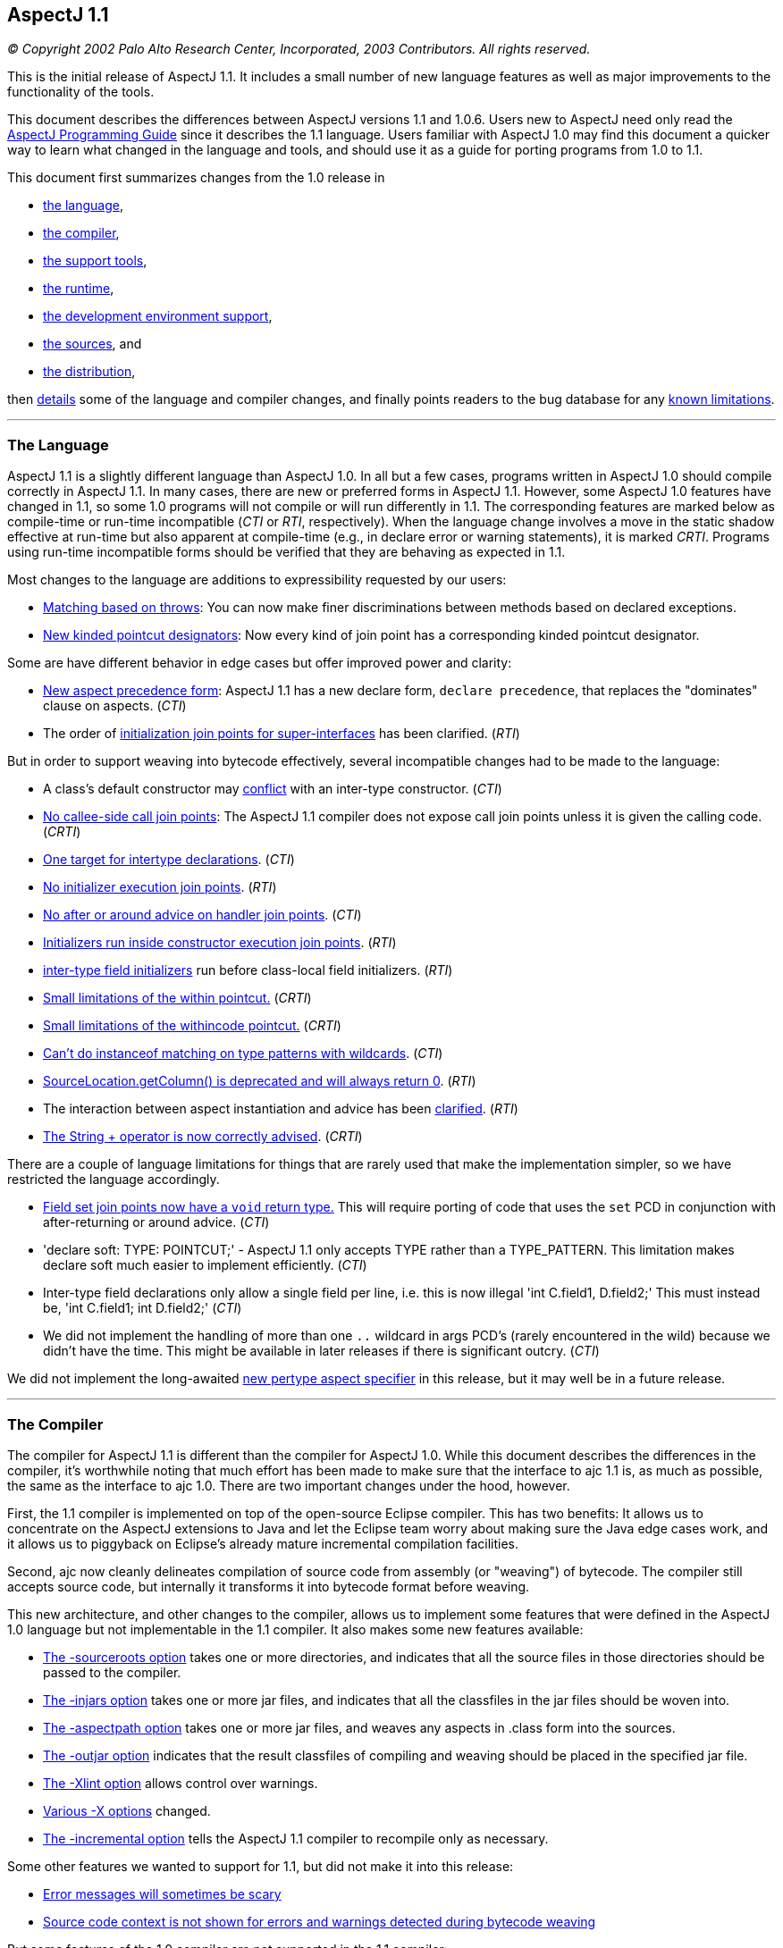 [[readme-1_1]]
== AspectJ 1.1

_© Copyright 2002 Palo Alto Research Center, Incorporated, 2003
Contributors. All rights reserved._

This is the initial release of AspectJ 1.1. It includes a small number
of new language features as well as major improvements to the
functionality of the tools.

This document describes the differences between AspectJ versions 1.1 and
1.0.6. Users new to AspectJ need only read the
link:progguide/index.html[AspectJ Programming Guide] since it describes
the 1.1 language. Users familiar with AspectJ 1.0 may find this document
a quicker way to learn what changed in the language and tools, and
should use it as a guide for porting programs from 1.0 to 1.1.

This document first summarizes changes from the 1.0 release in

* xref:#language[the language],
* xref:#compiler[the compiler],
* xref:#tools[the support tools],
* xref:#runtime[the runtime],
* xref:#devenv[the development environment support],
* xref:#sources[the sources], and
* xref:#distribution[the distribution],

then xref:#details[details] some of the language and compiler changes,
and finally points readers to the bug database for any
xref:#knownLimitations[known limitations].

'''''

[[language]]
=== The Language

AspectJ 1.1 is a slightly different language than AspectJ 1.0. In all
but a few cases, programs written in AspectJ 1.0 should compile
correctly in AspectJ 1.1. In many cases, there are new or preferred
forms in AspectJ 1.1. However, some AspectJ 1.0 features have changed in
1.1, so some 1.0 programs will not compile or will run differently in
1.1. The corresponding features are marked below as compile-time or
run-time incompatible (_CTI_ or _RTI_, respectively). When the language
change involves a move in the static shadow effective at run-time but
also apparent at compile-time (e.g., in declare error or warning
statements), it is marked _CRTI_. Programs using run-time incompatible
forms should be verified that they are behaving as expected in 1.1.

Most changes to the language are additions to expressibility requested
by our users:

* xref:#THROWS_PATTERN[Matching based on throws]: You can now make finer
discriminations between methods based on declared exceptions.
* xref:#NEW_PCDS[New kinded pointcut designators]: Now every kind of
join point has a corresponding kinded pointcut designator.

Some are have different behavior in edge cases but offer improved power
and clarity:

* xref:#ASPECT_PRECEDENCE[New aspect precedence form]: AspectJ 1.1 has a
new declare form, `declare     precedence`, that replaces the
"dominates" clause on aspects. (_CTI_)
* The order of xref:#SUPER_IFACE_INITS[initialization join points for
super-interfaces] has been clarified. (_RTI_)

But in order to support weaving into bytecode effectively, several
incompatible changes had to be made to the language:

* A class's default constructor may
xref:#DEFAULT_CONSTRUCTOR_CONFLICT[conflict] with an inter-type
constructor. (_CTI_)
* xref:#NO_CALLEE_SIDE_CALL[No callee-side call join points]: The
AspectJ 1.1 compiler does not expose call join points unless it is given
the calling code. (_CRTI_)
* xref:#SINGLE_INTERCLASS_TARGET[One target for intertype declarations].
(_CTI_)
* xref:#UNAVAILABLE_JOIN_POINTS[No initializer execution join points].
(_RTI_)
* xref:#AFTER_HANDLER[No after or around advice on handler join points].
(_CTI_)
* xref:#CONSTRUCTOR_EXECUTION_IS_BIGGER[Initializers run inside
constructor execution join points]. (_RTI_)
* xref:#INTER_TYPE_FIELD_INITIALIZERS[inter-type field initializers] run
before class-local field initializers. (_RTI_)
* xref:#WITHIN_MEMBER_TYPES[Small limitations of the within pointcut.]
(_CRTI_)
* xref:#WITHIN_CODE[Small limitations of the withincode pointcut.]
(_CRTI_)
* xref:#INSTANCEOF_ON_WILD[Can't do instanceof matching on type patterns
with wildcards]. (_CTI_)
* xref:#NO_SOURCE_COLUMN[SourceLocation.getColumn() is deprecated and
will always return 0]. (_RTI_)
* The interaction between aspect instantiation and advice has been
xref:#ASPECT_INSTANTIATION_AND_ADVICE[clarified]. (_RTI_)
* xref:#STRINGBUFFER[The String + operator is now correctly advised].
(_CRTI_)

[#NEW_LIMITATIONS]#There# are a couple of language limitations for
things that are rarely used that make the implementation simpler, so we
have restricted the language accordingly.

* xref:#VOID_FIELD_SET[Field set join points now have a `void` return
type.] This will require porting of code that uses the `set` PCD in
conjunction with after-returning or around advice. (_CTI_)
* 'declare soft: TYPE: POINTCUT;' - AspectJ 1.1 only accepts TYPE rather
than a TYPE_PATTERN. This limitation makes declare soft much easier to
implement efficiently. (_CTI_)
* Inter-type field declarations only allow a single field per line, i.e.
this is now illegal 'int C.field1, D.field2;' This must instead be, 'int
C.field1; int D.field2;' (_CTI_)
* We did not implement the handling of more than one `..` wildcard in
args PCD's (rarely encountered in the wild) because we didn't have the
time. This might be available in later releases if there is significant
outcry. (_CTI_)

We did not implement the long-awaited xref:#PER_TYPE[new pertype aspect
specifier] in this release, but it may well be in a future release.

'''''

[[compiler]]
=== The Compiler

The compiler for AspectJ 1.1 is different than the compiler for AspectJ
1.0. While this document describes the differences in the compiler, it's
worthwhile noting that much effort has been made to make sure that the
interface to ajc 1.1 is, as much as possible, the same as the interface
to ajc 1.0. There are two important changes under the hood, however.

First, the 1.1 compiler is implemented on top of the open-source Eclipse
compiler. This has two benefits: It allows us to concentrate on the
AspectJ extensions to Java and let the Eclipse team worry about making
sure the Java edge cases work, and it allows us to piggyback on
Eclipse's already mature incremental compilation facilities.

Second, ajc now cleanly delineates compilation of source code from
assembly (or "weaving") of bytecode. The compiler still accepts source
code, but internally it transforms it into bytecode format before
weaving.

This new architecture, and other changes to the compiler, allows us to
implement some features that were defined in the AspectJ 1.0 language
but not implementable in the 1.1 compiler. It also makes some new
features available:

* xref:#SOURCEROOT[The -sourceroots option] takes one or more
directories, and indicates that all the source files in those
directories should be passed to the compiler.
* xref:#BYTECODE_WEAVING[The -injars option] takes one or more jar
files, and indicates that all the classfiles in the jar files should be
woven into.
* xref:#BINARY_ASPECTS[The -aspectpath option] takes one or more jar
files, and weaves any aspects in .class form into the sources.
* xref:#OUTJAR[The -outjar option] indicates that the result classfiles
of compiling and weaving should be placed in the specified jar file.
* xref:#XLINT[The -Xlint option] allows control over warnings.
* xref:#OTHER_X_OPTIONS[Various -X options] changed.
* xref:#INCREMENTAL[The -incremental option] tells the AspectJ 1.1
compiler to recompile only as necessary.

Some other features we wanted to support for 1.1, but did not make it
into this release:

* xref:#ERROR_MESSAGES[Error messages will sometimes be scary]
* xref:#MESSAGE_CONTEXT[Source code context is not shown for errors and
warnings detected during bytecode weaving]

But some features of the 1.0 compiler are not supported in the 1.1
compiler:

* xref:#NO_SOURCE[The source-related options] -preprocess, -usejavac,
-nocomment and -workingdir
* xref:#NO_STRICT_LENIENT[The -strict and -lenient options]
* xref:#NO_PORTING[The -porting option]
* xref:#_13_REQUIRED[J2SE 1.2 is not supported; J2SE 1.3 or later is
required.]

A short description of the options ajc accepts is available with
"`ajc -help`". Longer descriptions are available in the
link:devguide/ajc-ref.html[Development Environment Guide section on
ajc].

Some changes to the implementation are almost entirely internal:

* The behavior of the compiler in xref:#TARGET_TYPES_MADE_PUBLIC[lifting
the visibility] of the target types of some declares and pointcuts to
public has been clarified.

Also, it is worth noting that because AspectJ now works on bytecode, it
is somewhat sensitive to how different compilers generate bytecode,
especially when compiling with and without
xref:#ONE_FOUR_METHOD_SIGNATURES[the -1.4 flag].

'''''

[[tools]]
=== Support Tools

This release includes an Ant task for old-style 1.0 build scripts, a new
task for all the new compiler options, and a CompilerAdapter to support
running `ajc` with the Javac task by setting the `build.compiler`
property. The new task can automatically copy input resources to output
and work in incremental mode using a "tag" file.

This release does not include `ajdoc`, the documentation tool for
AspectJ sources. Ajdoc is deeply dependent on the abstract syntax tree
classes from the old compiler, so it needs a bottom-up rewrite. We think
it best to use this opportunity to implement more general API's for
publishing and rendering static structure. Because those API's are last
to settle in the new architecture, and because the compiler itself is a
higher priority, we are delaying work on ajdoc until after the 1.1
release.

AspectJ 1.1 will not include ajdb, the AspectJ stand-alone debugger. It
is no longer necessary for two reasons. First, the -XnoInline flag will
tell the compiler to generate code without inlining that should work
correctly with any Java debugger. For code generated with inlining
enabled, more third-party debuggers are starting to work according to
JSR 45, "Debugging support for other languages," which is supported by
AspectJ 1.0. We aim to support JSR-45 in AspectJ 1.1, but support will
not be in the initial release. Consider using the -XnoInline flag until
support is available.

'''''

[[runtime]]
=== The Runtime Library

This release has minor additions to the runtime library classes. As with
any release, you should compile and run with the runtime library that
came with your compiler, and you may run with a later version of the
library without recompiling your code.

In one instance, however, runtime classes behave differently this
release. Because the AspectJ 1.1 compiler does its weaving through
bytecode, column numbers of source locations are not available.
Therefore, `thisJoinPoint.getSourceLocation().getColumn()` is deprecated
and will always return 0.

'''''

[[devenv]]
=== The AJDE Tools

The AspectJ Browser supports incremental compilation and running
programs. AJDE for JBuilder, AJDE for NetBeans, and AJDE for Emacs are
now independent SourceForge projects (to keep their licenses). They use
the batch-build mode of the new compiler.

'''''

[[sources]]
=== The Sources and the Licenses

The AspectJ tools sources are available under the
https://www.eclipse.org/org/documents/epl-2.0/EPL-2.0.txt[Eclipse Public
License v 2.0] in the Git repository at https://eclipse.org/aspectj. For
more information, see the FAQ entry on
faq.html#q:buildingsource[building sources].

'''''

[[distribution]]
=== The AspectJ distribution

AspectJ 1.0 had many distributions - for the tools, the documentation,
each IDE support package, their respective sources, and the Ant tasks -
because they came under different licenses. All of AspectJ 1.1 is
licensed under the CPL 1.0, so the tools, Ant tasks, and documentation
are all in one distribution available from https://eclipse.org/aspectj.
To retain their MPL 1.1 license, Ajde for
http://aspectj4emacs.sourceforge.net/[Emacs],
http://aspectj4netbean.sourceforge.net/[NetBeans] and
http://aspectj4jbuildr.sourceforge.net/[JBuilder] are now independent
SourceForge projects.

'''''

'''''

[[details]]
=== Details of some language and compiler changes

[[ASPECT_INSTANTIATION_AND_ADVICE]]
==== Aspect Instantiation and Advice

In AspectJ 1.0.6, we made an effort to hide some complications with
Aspect instantiation from the user. In particular, the following code
compiled and ran:

[source, java]
....
public class Client {
    public static void main(String[] args) {
        Client c = new Client();
    }
}

aspect Watchcall {
    pointcut myConstructor(): execution(new(..));

    before(): myConstructor() {
        System.err.println("Entering Constructor");
    }
}
....

But there's a conceptual problem with this code: The before advice
should run before the execution of all constructors in the system. It
must run in the context of an instance of the Watchcall aspect. The only
way to get such an instance is to have Watchcall's default constructor
execute. But before that executes, we need to run the before advice...

AspectJ 1.0.6 hid this circularity through the ad-hoc mechanism of
preventing an aspect's advice from matching join points that were within
the aspect's definition, and occurred before the aspect was initialized.
But even in AspectJ 1.0.6, this circularity could be exposed:

[source, java]
....
public class Client {
    public static int foo() { return 3; }
    public static void main(String[] args) {
        Client c = new Client();
    }
}

aspect Watchcall {
    int i = Client.foo();
    pointcut myConstructor():
        execution(new(..)) || execution(int foo());

    before(): myConstructor() {
        System.err.println("Entering Constructor");
    }
}
....

This program would throw a NullPointerException when run, since
Client.foo() was called before the Watchcall instance could be
instantiated.

In AspectJ 1.1, we have decided that half-hiding the problem just leads
to trouble, and so we are no longer silently hiding some join points
before aspect initialization. However, we have provided a better
exception than a NullPointerException for this case. In AspectJ 1.1,
both of the above programs will throw
org.aspectj.lang.NoAspectBoundException.

[[THROWS_PATTERN]]
==== Matching based on throws

Type patterns may now be used to pick out methods and constructors based
on their throws clauses. This allows the following two kinds of
extremely wildcarded pointcuts:

[source, java]
....
pointcut throwsMathlike():
  // each call to a method with a throws clause containing at least
  // one exception with "Math" in its name.
  call(* *(..) throws *..*Math*);

pointcut doesNotThrowMathlike():
  // each call to a method with a throws clause containing no
  // exceptions with "Math" in its name.
  call(* *(..) throws !*..*Math*);
....

The longwinded rules are that a method or constructor pattern can have a
"throws clause pattern". Throws clause patterns look like:

[source, text]
....
ThrowsClausePattern:
    ThrowsClausePatternItem ("," ThrowsClausePatternItem)*

ThrowsClausePatternItem:
    ["!"] TypeNamePattern
....

A ThrowsClausePattern matches the ThrowsClause of any code member
signature. To match, each ThrowsClausePatternItem must match the throws
clause of the member in question. If any item doesn't match, then the
whole pattern doesn't match. This rule is unchanged from AspectJ 1.0.

If a ThrowsClausePatternItem begins with "!", then it matches a
particular throws clause if and only if _none_ of the types named in the
throws clause is matched by the TypeNamePattern.

If a ThrowsClausePatternItem does not begin with "!", then it matches a
throws clause if and only if _any_ of the types named in the throws
clause is matched by the TypeNamePattern.

These rules are completely backwards compatible with AspectJ 1.0. The
rule for "!" matching has one potentially surprising property, in that
the two PCD's shown below will have different matching rules.

[source, java]
....
/*[1]*/ call(* *(..) throws !IOException)
/*[2]*/ call(* *(..) throws (!IOException))

void m() throws RuntimeException, IOException {}
....

[1] will NOT match the method m(), because method m's throws clause
declares that it throws IOException. [2] WILL match the method m(),
because method m's throws clause declares the it throws some exception
which does not match IOException, i.e. RuntimeException.

[[NEW_PCDS]]
==== New kinded pointcut designators

AspectJ 1.0 does not provide kinded pointcut designators for two (rarely
used) join points: preinitialization (the code that runs before a super
constructor call is made) and advice execution. AspectJ 1.1 does not
change the meaning of the join points, but provides two new pointcut
designators to pick out these join points, thus making join points and
pointcut designators more parallel.

`adviceexectuion()` will pick out advice execution join points. You will
usually want to use `adviceexecution()     && within(Aspect)` to
restrict it to only those pieces of advice defined in a particular
aspect. +
`preinitialization(ConstructorPattern)` will pick out pre-initialization
join points where the initialization process is entered through
`ConstructorPattern`.

[[PER_TYPE]]
==== New pertype aspect specifier (not in 1.1)

We strongly considered adding a pertype aspect kind to 1.1. This is
somewhat motivated by the new
xref:#SINGLE_INTERCLASS_TARGET[restrictions on inter-type declarations]

. This is also motivated by many previous request to support a common
logging idiom. Here's what pertype would look like:

[source, java]
....
/** One instance of this aspect will be created for each class,
 * interface or aspect in the com.bigboxco packages.
 */
aspect Logger pertype(com.bigboxco..*) {
    /* This field holds a logger for the class. */
    Log log;

    /* This advice will run for every public execution defined by
     * a type for which a Logger aspect has been created, i.e.
     * any type in com.bigboxco..*
     */
    before(): execution(public * *(..)) {
        log.enterMethod(thisJoinPoint.getSignature().getName());
    }

    /* We can use a special constructor to initialize the log field */
    public Logger(Class myType) {
        this.log = new Log(myType);
    }
}

/** External code could use aspectOf to get at the log, i.e. */
Log l = Logger.aspectOf(com.bigboxco.Foo.class).log;
....

The one open question that we see is how this should interact with inner
types. If a pertype aspect is created for an outer type should advice in
that aspect run for join points in inner types? That is the behavior of
the most common uses of this idiom.

In any case, this feature will not be in AspectJ 1.1.

[[SINGLE_INTERCLASS_TARGET]]
==== One target for intertype declarations

Intertype declarations (once called "introductions") in AspectJ 1.1 can
only have one target type. So the following code intended to declare
that there is a void doStuff() method on all subtypes of Target is not
legal AspectJ 1.1 code.

[source, java]
....
aspect A {
    public void Target+.doStuff() { ... }
}
....

The functionality of "multi-intertype declarations" can be recovered by
using a helper interface.

[source, java]
....
aspect A {
    private interface MyTarget {}
    declare parents:  Target+ implements MyTarget;
    public void MyTarget.doStuff() { ... }
}
....

We believe this is better style in AspectJ 1.0 as well, as it makes
clear the static type of "this" inside the method body.

The one piece of functionality that can not be easily recovered is the
ability to add static fields to many classes. We believe that the
xref:#PER_TYPE[pertype proposal] provides this functionality in a much
more usable form.

[[UNAVAILABLE_JOIN_POINTS]]
==== No initializer execution join points

AspectJ 1.1 does not consider initializer execution a principled join
point. The collection of initializer code (the code that sets fields
with initializers and the code in non-static initializer blocks) is
something that makes sense only in Java source code, not in Java
bytecode.

[[AFTER_HANDLER]]
==== No after or around advice on handler join points

The end of an exception handler is underdetermined in bytecode, so ajc
will not implement after or around advice on handler join points,
instead signaling a compile-time error.

[[CONSTRUCTOR_EXECUTION_IS_BIGGER]]
==== Initializers run inside constructor execution join points

The code generated by the initializers in Java source code now runs
inside of constructor execution join points. This changes how before
advice runs on constructor execution join points. Consider:

[source, java]
....
class C {
    C() { }
    String id = "identifier"; // this assignment
                              // has to happen sometime
}

aspect A {
    before(C c) this(c) && execution(C.new()) {
        System.out.println(c.id.length());
    }
}
....

In AspectJ 1.0, this will print "10", since id is assigned its initial
value prior to the before advice's execution. However, in AspectJ 1.1,
this will throw a NullPointerExcception, since "id" does not have a
value prior to the before advice's execution.

Note that the various flavors of after returning advice are unchanged in
this respect in AspectJ 1.1. Also note that this only matters for the
execution of constructors that call a super-constructor. Execution of
constructors that call a this-constructor are the same in AspectJ 1.1 as
in AspectJ 1.0.

We believe this difference should be minimal to real programs, since
programmers using before advice on constructor execution must always
assume incomplete object initialization, since the constructor has not
yet run.

[[INTER_TYPE_FIELD_INITIALIZERS]]
==== Inter-type field initializers

The initializer, if any, of an inter-type field definition runs before
the class-local initializers of its target class.

In AspectJ 1.0.6, such an initializer would run after the initializers
of a class but before the execution of any of its constructor bodies. As
already discussed in the sections about
xref:#UNAVAILABLE_JOIN_POINTS[initializer execution join points] and
xref:#CONSTRUCTOR_EXECUTION_IS_BIGGER[constructor execution], the point
in code between the initializers of a class and its constructor body is
not principled in bytecode. So we had a choice of running the
initializer of an inter-type field definition at the beginning of
initialization (i.e., before initializers from the target class) or at
the end (i.e., just before its called constructor exits). We chose the
former, having this pattern in mind:

[source, java]
....
int C.methodCount = 0;
before(C c): this(c) && execution(* *(..)) { c.methodCount++; }
....

We felt there would be too much surprise if a constructor called a
method (thus incrementing the method count) and then the field was reset
to zero after the constructor was done.

[[WITHIN_MEMBER_TYPES]]
==== Small limitations of the within pointcut

Because of the guarantees made (and not made) by the Java classfile
format, there are cases where AspectJ 1.1 cannot guarantee that the
within pointcut designator will pick out all code that was originally
within the source code of a certain type.

The non-guarantee applies to code inside of anonymous and local types
inside member types. While the within pointcut designator behaves
exactly as it did in AspectJ 1.0 when given a package-level type (like
C, below), if given a member-type (like C.InsideC, below), it is not
guaranteed to capture code in contained local and anonymous types. For
example:

[source, java]
....
class C {
    Thread t;
    class InsideC {
        void setupOuterThread() {
            t = new Thread(
                    new Runnable() {
                        public void run() {
                            // join points with code here
                            // might not be captured by
                            // within(C.InsideC), but are
                            // captured by within(C)
                            System.out.println("hi");
                        }
                    });
        }
    }
}
....

We believe the non-guarantee is small, and we haven't verified that it
is a problem in practice.

[[WITHIN_CODE]]
==== Small limitations of the withincode pointcut

The withincode pointcut has similar issues to those described above for
within.

[[INSTANCEOF_ON_WILD]]
==== Can't do instanceof matching on type patterns with wildcard

The pointcut designators this, target and args specify a dynamic test on
their argument. These tests can not be performed on type patterns with
wildcards in them. The following code that compiled under 1.0 will be an
error in AspectJ-1.1:

[source, java]
....
pointcut oneOfMine(): this(com.bigboxco..*);
....

The only way to implement this kind of matching in a modular way would
be to use the reflection API at runtime on the Class of the object. This
would have a very high performance cost and possible security issues.
There are two good work-arounds. If you control the source or bytecode
to the type you want to match then you can use declare parents, i.e.:

[source, java]
....
private interface OneOfMine {}
declare parents: com.bigboxco..* implements OneOfMine;
pointcut oneOfMine(): this(OneOfMine);
....

If you want the more dynamic matching and are willing to pay for the
performance, then you should use the Java reflection API combined with
if. That would look something like:

[source, java]
....
pointcut oneOfMine(): this(Object) &&
    if(classMatches("com.bigboxco..*",
                    thisJoinPoint.getTarget().getClass()));

static boolean classMatches(String pattern, Class _class) {
    if (patternMatches(pattern, _class.getName())) return true;
    ...
}
....

Note: wildcard type matching still works in all other PCD's that match
based on static types. So, you can use 'within(com.bigboxco..*+)' to
match any code lexically within one of your classes or a subtype
thereof. This is often a good choice.

[[NO_SOURCE_COLUMN]]
==== SourceLocation.getColumn()

The Java .class file format contains information about the source file
and line numbers of its contents; however, it has no information about
source columns. As a result, we can not effectively support the access
of column information in the reflection API. So, any calls to
thisJoinPoint.getSourceLocation().getColumn() will be marked as
deprecated by the compiler, and will always return 0.

[[ASPECT_PRECEDENCE]]
==== Aspect precedence

AspectJ 1.1 has a new declare form:

[source, java]
....
declare precedence ":"  TypePatternList ";"
....

This is used to declare advice ordering constraints on join points. For
example, the constraints that (1) aspects that have Security as part of
their name should dominate all other aspects, and (2) the Logging aspect
(and any aspect that extends it) should dominate all non-security
aspects, can be expressed by:

[source, java]
....
declare precedence: *..*Security*, Logging+, *;
....

In the TypePatternList, the wildcard * means "any type not matched by
another type in the declare precedence".

===== Various cycles

It is an error for any aspect to be matched by more than one TypePattern
in a single declare precedence, so:

[source, java]
....
declare precedence:  A, B, A ;  // error
....

However, multiple declare precedence forms may legally have this kind of
circularity. For example, each of these declare precedence is perfectly
legal:

[source, java]
....
declare precedence: B, A;
declare precedence: A, B;
....

And a system in which both constraints are active may also be legal, so
long as advice from A and B don't share a join point. So this is an
idiom that can be used to enforce that A and B are strongly independent.

===== Applies to concrete aspects

Consider the following library aspects:

[source, java]
....
abstract aspect Logging {
    abstract pointcut logged();

    before(): logged() {
        System.err.println("thisJoinPoint: " + thisJoinPoint);
    }
}

aspect MyProfiling {
    abstract pointcut profiled();

    Object around(): profiled() {
        long beforeTime = System.currentTimeMillis();
        try {
            return proceed();
        } finally {
            long afterTime = System.currentTimeMillis();
            addToProfile(thisJoinPointStaticPart,
                         afterTime - beforeTime);
        }
    }
    abstract void addToProfile(
        org.aspectj.JoinPoint.StaticPart jp,
        long elapsed);
}
....

In order to use either aspect, they must be extended with concrete
aspects, say, MyLogging and MyProfiling. In AspectJ 1.0, it was not
possible to express that Logging's advice (when concerned with the
concrete aspect MyLogging) dominated Profiling's advice (when concerned
with the concrete aspect MyProfiling) without adding a dominates clause
to Logging itself. In AspectJ 1.1, we can express that constraint with a
simple:

[source, java]
....
declare precedence: MyLogging, MyProfiling;
....

===== Changing order of advice for sub-aspects

By default, advice in a sub-aspect has more precedence than advice in a
super-aspect. One use of the AspectJ 1.0 dominates form was to change
this precedence:

[source, java]
....
abstract aspect SuperA dominates SubA {
    pointcut foo(): ... ;

    before(): foo() {
        // in AspectJ 1.0, runs before the advice in SubA
        // because of the dominates clause
    }
}

aspect SubA extends SuperA {
    before(): foo() {
        // in AspectJ 1.0, runs after the advice in SuperA
        // because of the dominates clause
    }
}
....

This no longer works in AspectJ 1.1, since declare precedence only
matters for concrete aspects. Thus, if you want to regain this kind of
precedence change, you will need to refactor your aspects.

[[SOURCEROOT]]
==== The -sourceroots option

The AspectJ 1.1 compiler now accepts a -sourceroots option used to pass
all .java files in particular directories to the compiler. It takes
either a single directory name, or a list of directory names separated
with the CLASSPATH separator character (":" for various Unices, ";" for
various Windows).

So, if you have your project separated into a gui module and a base
module, each of which is stored in a directory tree, you might use one
of

[source, text]
....
ajc -sourceroots /myProject/gui:/myProject/base
ajc -sourceroots d:\myProject\gui;d:\myProject\base
....

This option may be used in conjunction with lst files, listing .java
files on the command line, and the -injars option.

[[BYTECODE_WEAVING]]
==== The -injars option

The AspectJ 1.1 compiler now accepts an -injars option used to pass all
.class files in a particular jar file to the compiler. It takes either a
single directory name, or a list of directory names separated with the
CLASSPATH separator character (":" for various Unices, ";" for various
Windows).

So, if MyTracing.java defines a trace aspect that you want to apply to
all the classes in myBase.jar and myGui.jar, you would use one of:

[source, text]
....
ajc -injars /bin/myBase.jar:/bin/myGui.jar MyTracing.java
ajc -injars d:\bin\myBase.jar;d:\bin\myGui.jar MyTracing.java
....

The class files in the input jars must not have had advice woven into
them, since AspectJ enforces the requirement that advice is woven into a
particular classfile only once. So if the classfiles in the jar file are
to be created with the ajc compiler (as opposed to a pure Java
compiler), they should not be compiled with any non-abstract aspects.

This option may be used in conjunction with lst files, listing .java
files on the command line, and the -sourceroots option.

[[OUTJAR]]
==== The -outjar option

The -outjar option takes the name of a jar file into which the results
of the compilation should be put. For example:

[source, text]
....
ajc -injars myBase.jar MyTracing.java -outjar myTracedBase.jar
....

No meta information is placed in the output jar file.

[[INCREMENTAL]]
==== Incremental compilation

The AspectJ 1.1 compiler now supports incremental compilation. When ajc
is called with the -incremental option, it must also be passed a
-sourceroots option specifying a directory to incrementally compile.
Once the initial compile is done, ajc waits for console input. Every
time it reads a new line (i.e., every time the user hits return) ajc
recompiles those input files that need recompiling.

===== Limitations

This new functionality is still only lightly tested.

[[XNOWEAVE]]
==== -XnoWeave, a compiler option to suppress weaving

The -XnoWeave option suppresses weaving, and generates classfiles and
that can be passed to ajc again (through the -injars option) to generate
final, woven classfiles.

This option was originally envisioned to be the primary way to generate
binary aspects that could be linked with other code, and so it was
previously (in AspectJ 1.1beta1) named `-noweave`. We feel that using
the `-aspectpath` option is a much better option. There may still be use
cases for unwoven classfiles, but we've moved the flag to experimental
status.

[[BINARY_ASPECTS]]
==== -aspectpath, working with aspects in .class/.jar form

When aspects are compiled into classfiles, they include all information
necessary for the ajc compiler to weave their advice and deal with their
inter-type declarations. In order for these aspects to have an effect on
a compilation process, they must be passed to the compiler on the
-aspectpath. Every .jar file on this path will be searched for aspects
and any aspects that are found will be enabled during the compilation.
The binary forms of this aspects will be untouched.

[[NO_CALLEE_SIDE_CALL]]
==== Callee-side call join points

The 1.0 implementation of AspectJ, when given:

[source, java]
....
class MyRunnable implements Runnable {
    public void run() { /*...*/ }
}

aspect A {
    call(): (void run()) && target(MyRunnable) {
        // do something here
    }
}
....

would cause A's advice to execute even when, say, java.lang.Thread
called run() on a MyRunnable instance.

With the new compiler, two things have happened in regard to callee-side
calls:

. because the programmer has access to more code (i.e., bytecode, not
just source code), callee-side calls are much less important to have.
. because compilation is more modular, allowing and encouraging separate
compilation, callee-side calls are much more difficult to implement

With these two points in mind, advice in an aspect will not be applied
to call join points whose call site is completely unavailable to the
aspect.

. One reason (though not the only reason) we worked so hard in the
_implementation_ of 1.0.6 to expose call join points, even if we only
had access to the callee's code, was that otherwise users couldn't get
access to call join points where the call was made from bytecode. This
is no longer the case. In short, the implementation controls much more
code (or has the capability to) than ever before.
. The implementation model for the AspectJ 1.1 compiler is to separate
the compilation of aspects/advice from their weaving/linking. A property
of the model is that the compilation requires no access to "target"
code, only the weaving/linking does, and weaving/linking is inherently
per-class local: No action at weaving/linking time depends on the
coordinated mangling of multiple classfiles. Rather, all weaving is done
on a per classfile basis. This is an essential property for the current
separate compilation model. +
However, allowing implementation of call advice on either side requires
simultaneous knowledge of both sides. If we first have access to a call,
we can't decide to simply put the advice on the call site, since later
we may decide to implement on the callee.

This implementation decision is completely in the letter and the spirit
of the AspectJ language. From the semantics guide describing code the
implementation controls:

____
But AspectJ implementations are permitted to deviate from this in a
well-defined way -- they are permitted to advise only accesses in _code
the implementation controls_. Each implementation is free within certain
bounds to provide its own definition of what it means to control code.
____

And about a particular decision about the 1.0.6 implementation:

____
Different join points have different requirements. Method call join
points can be advised only if ajc controls _either_ the code for the
caller or the code for the receiver, and some call pointcut designators
may require caller context (what the static type of the receiver is, for
example) to pick out join points.
____

The 1.1 implementation makes a different design decision: Method call
join points can be advised only if ajc (in compiler or linker form)
controls the code for the caller.

What does 1.1 gain from this?

* a clear (and implemented) separate compilation model (see point 2,
above)
* a less confusing interaction between call join points and the
thisJoinPoint reflective object: We still get bug reports about source
information sometimes existing and sometimes not existing at call join
points.

What does 1.1 lose from this?

* The ability to capture all calls to Runnable.run() from anywhere to
code ajc has access too, even from Thread, even if you don't compile
java.lang with ajc.
* The ability to, without access to the caller, capture entry to a
particular method, but not super calls.
* A code-size-improvement performance optimization.

What are the possibilities for the future?

* AspectJ 1.1.1 could expand its capture of call join points, possibly
at the expense of separate compilation clarity, possibly not.
* AspectJ 1.1.1 could re-introduce reception join points from AspectJ
0.7 (what callee-side call join points actually are): though they would
never ever be taught in a tutorial or entry-level description of the
model, they may have specialized uses.

How will this affect developers?

* When using the call PCD but only supplying the callee code, supply the
calling code or use the execution PCD instead.

[[OTHER_X_OPTIONS]]
==== Various -X options

The AspectJ 1.0 compiler supported a number of options that started with
X, for "experimental". Some of them will not be supported in 1.1, either
because the "experiment" succeeded (in which case it's part of the
normal functionality) or failed. Others will be supported as is (or
nearly so) in 1.1:

* -XOcodeSize: This is no longer necessary because inlining of around
advice is on by default. We support its inverse,
xref:#XNOINLINE[`-XnoInline`].
* xref:#XNOWEAVE[-XnoWeave, a compiler option to suppress weaving]
* -XtargetNearSource: Not supported in this release.
* -XserializableAspects: Supported.
* -XaddSafePrefix: This option will not be supported in 1.1 at all
because we're now always using (what we believe to be) safe prefixes.
* -Xlint: Still supported, with xref:#XLINT[various options].

[[ERROR_MESSAGES]]
==== Some confusing error messages

Building on the eclipse compiler has given us access to a very
sophisticated problem reporting system as well as highly optimized error
messages for pure Java code. Often this leads to noticeably better error
messages than from ajc-1.0.6. However, when we don't handle errors
correctly this can sometimes lead to cascading error messages where a
single small syntax error will produce dozens of other messages. Please
report any very confusing error messages as bugs.

[[MESSAGE_CONTEXT]]
==== Source code context is not shown for errors and warnings detected during bytecode weaving

For compiler errors and warnings detected during bytecode weaving,
source code context will not be displayed. In particular, for declare
error and declare warning statements, the compiler now only emits the
file and line. We are investigating ways to overcome this in cases where
the source code is available; in cases where source code is not
available, we might specify the signature of the offending code. For
more information, see bug 31724.

[[XLINT]]
==== The -Xlint option

`-Xlint:ignore,error,warning` will set the level for all Xlint warnings.
`-Xlint`, alone, is an abbreviation for `-Xlint:warning`.

The `-Xlintfile:lint.properties` allows fine-grained control. In
tools.jar, see `org/aspectj/weaver/XlintDefault.properties` for the
default behavior and a template to copy.

More `-Xlint` warnings are supported now, and we may add disabled
warnings in subsequent bug-fix releases of 1.1. Because the
configurability allows users to turn off warnings, we will be able to
warn about more potentially dangerous situations, such as the
potentially unsafe casts used by very polymorphic uses of proceed in
around advice.

[[NO_SOURCE]]
==== Source-specific options

Because AspectJ 1.1 does not generate source code after weaving, the
source-code-specific options -preprocess, -usejavac, -nocomment and
-workingdir options are meaningless and so not supported.

[[NO_STRICT_LENIENT]]
==== The -strict and -lenient options

Because AspectJ 1.1 uses the Eclipse compiler, which has its own
mechanism for changing strictness, we no longer support the -strict and
-lenient options.

[[NO_PORTING]]
==== The -porting option

AspectJ 1.1 does not have a -porting option.

[[_13_REQUIRED]]
==== J2SE 1.3 required

Because we build on Eclipse, the compiler will no longer run under J2SE
1.2. You must run the compiler (and all tools based on the compiler)
using J2SE 1.3 or later. The code generated by the compiler can still
run on Java 1.1 or later VM's if compiled against the correct runtime
libraries.

[[DEFAULT_CONSTRUCTOR_CONFLICT]]
==== Default constructors

AspectJ 1.1 does not allow the inter-type definition of a zero-argument
constructor on a class with a visible default constructor. So this is no
longer allowed:

[source, java]
....
class C {}

aspect A {
    C.new() {}  // was allowed in 1.0.6
                // is a "multiple definitions" conflict in 1.1
}
....

In the Java Programming Language, a class defined without a constructor
actually has a "default" constructor that takes no arguments and just
calls `super()`.

This default constructor is a member of the class like any other member,
and can be referenced by other classes, and has code generated for it in
classfiles. Therefore, it was an oversight that AspectJ 1.0.6 allowed
such an "overriding" inter-type constructor definition.

[[SUPER_IFACE_INITS]]
==== Initialization join points for super-interfaces

In AspectJ, interfaces may have non-static members due to inter-type
declarations. Because of this, the semantics of AspectJ defines the
order that initializer code for interfaces is run.

In the semantics document for AspectJ 1.0.6, the following promises were
made about the order of this initialization:

. a supertype is initialized before a subtype
. initialized code runs only once
. initializers for supertypes run in left-to-right order

The first two properties are important and are preserved in AspectJ 1.1,
but the third property is and was ludicrous, and was never properly
implemented (and never could be) in AspectJ 1.0.6. Consider:

[source, java]
....
interface Top0 {}
interface Top1 {}
interface I extends Top0, Top1 {}
interface J extends Top1, Top0 {}

class C implements I, J {}
// I says Top0's inits must run before Top1's
// J says Top1's inits must run before Top0's

aspect A {
    int Top0.i = foo("I'm in Top0");
    int Top1.i = foo("I'm in Top1");
    static int foo(String s) {
        System.out.println(s);
        return 37;
    }
}
....

This was simply a bug in the AspectJ specification. The correct third
rule is:

____
the initializers for a type's superclass are run before the initializers
for its superinterfaces.
____

[[VOID_FIELD_SET]]
==== Field Set Join Points

In AspectJ 1.0.6, the join point for setting a field F had, as a return
type, F's type. This was "java compatible" because field assignment in
java, such as "Foo.i = 37", is in fact an expression, and does in fact
return a value, the value that the field is assigned to.

This was never "java programmer compatible", however, largely because
programmers have absorbed the good style of rarely using an assignment
statement in a value context. Programmers typically expect "Foo.i = 37"
not to return a value, but to simply assign a value.

Thus, programmers typically wanted to write something like:

[source, java]
....
void around(): set(int Foo.i) {
    if (theSetIsAllowed()) {
        proceed();
    }
}
....

And were confused by it being a compile-time error. They weren't
confused for long, and soon adapted to writing:

[source, java]
....
int around(): set(int Foo.i) {
    if (theSetIsAllowed()) {
        return proceed();
    } else {
        return Foo.i;
    }
}
....

But there was definitely a short disconnect.

On top of that, we were never shown a convincing use-case for returning
an interesting value from a set join point. When we revisited this
issue, in fact, we realized we had a long-standing bug in 1.0.6 dealing
with the return value of pre-increment expressions (such as ++Foo.i)
that nobody had found because nobody cares about the return value of
such join points.

So, because it's easier to implement, and because we believe that this
is the last possibility to make the semantics more useful, we have made
set join points have a void return type in 1.1.

[[XNOINLINE]]
==== The -XnoInline Option

The `-XnoInline` option to indicate that no inlining of any kind should
be done. This is purely a compiler pragma: No program semantics (apart
from stack traces) will be changed by the presence or absence of this
option.

[[TARGET_TYPES_MADE_PUBLIC]]
==== Target types made public

Even in 1.0.6, the AspectJ compiler has occasionally needed to convert
the visibility of a package-level class to a public one. This was
previously done in an ad-hoc basis that took whole-program analysis into
account. With the incremental compilation model of AspectJ 1.1, we can
now specify the occasions when the compiler makes these visibility
changes.

In particular, the types used in the `this`, `target`, and `args`
pointcuts are made public, as are the super-types from `declare parents`
and the exception type from `declare soft`.

We believe the visibility changes could be avoided in the future with
various implementation tricks if they become a serious concern, but did
not encounter them as such a concern when they were done in the 1.0.6
implementation.

[[STRINGBUFFER]]
==== String + now advised

In Java, the + operator sometimes results in StringBuffer objects being
created, appended to, and used to generate a new String. Thus,

[source, java]
....
class Foo {
    String makeEmphatic(String s) {
        return s + "!";
    }
}
....

is approximately the same at runtime as

[source, java]
....
class Foo {
    String makeEmphatic(String s) {
        return new StringBuffer(s).append("!").toString();
    }
}
....

In the design process of AspectJ 1.0.6 we didn't expose those
StringBuffer methods and constructors as join points (though we did
discuss it), but in 1.1 we do.

This change is likely to affect highly wildcarded aspects, and can do so
in surprising ways. In particular:

[source, java]
....
class A {
    before(int i): call(* *(int)) && args(i) {
        System.err.println("entering with " + i);
    }
}
....

may result in a stack overflow error, since the argument to println is
really

[source, java]
....
new StringBuffer("entering with ").append(i).toString()
....

which has a call to StringBuffer.append(int). In such cases, it's worth
restricting your pointcut, with something like one of:

[source, java]
....
call(* *(int)) && args(i) && !within(A)
call(* *(int)) && args(i) && !target(StringBuffer)
....

[[ONE_FOUR_METHOD_SIGNATURES]]
==== The -1.4 flag and method signatures

Consider the following aspect

[source, java]
....
public aspect SwingCalls {

    pointcut callingAnySwing(): call(* javax.swing..*+.*(..));

    before(): callingAnySwing() {
        System.out.println("Calling any Swing");
    }
}
....

And then consider the two statements

[source, java]
....
JFrame frame = new JFrame();
frame.setTitle("Title");
....

According to the Java Language Specification version 2, the call to
`frame.setTitle("Title")` should always produce the bytecode for a call
to `javax.swing.JFrame.setTitle`. However, older compilers (and eclipse
when run without the `-1.4` flag) will generate the bytecode for a call
to `java.awt.Frame.setTitle` instead since this method is not overriden
by JFrame. The AspectJ weaver depends on the correctly generated
bytecode in order to match patterns like the one you show correctly.

This is a good example of why the pattern
`call(* *(..)) && target(JFrame)` is the recommended style. In general,
OO programmers don't want to care about the static type of an object at
a call site, but only want to know the dynamic instanceof behavior which
is what the target matching will handle.

[[knownLimitations]]
=== Known limitations

The AspectJ 1.1.0 release contains a small number of known limitations
relative to the AspectJ 1.1 language. For the most up-to-date
information about known limitations in an AspectJ 1.1 release, see the
bug database at https://bugs.eclipse.org/bugs, especially the open bugs
for the
https://bugs.eclipse.org/bugs/buglist.cgi?product=AspectJ&component=Compiler&bug_status=UNCONFIRMED&bug_status=NEW&bug_status=ASSIGNED&bug_status=REOPENED[compiler],
https://bugs.eclipse.org/bugs/buglist.cgi?product=AspectJ&component=IDE&bug_status=UNCONFIRMED&bug_status=NEW&bug_status=ASSIGNED&bug_status=REOPENED[IDE
support],
https://bugs.eclipse.org/bugs/buglist.cgi?product=AspectJ&component=Doc&bug_status=UNCONFIRMED&bug_status=NEW&bug_status=ASSIGNED&bug_status=REOPENED[documentation],
and
https://bugs.eclipse.org/bugs/buglist.cgi?product=AspectJ&component=Ant&bug_status=UNCONFIRMED&bug_status=NEW&bug_status=ASSIGNED&bug_status=REOPENED[Ant
tasks]. Developers should know about bugs marked with the "info" keyword
because those bugs reflect failures to implement the 1.1 language
perfectly. These might be fixed during the 1.1 release cycle; find them
using the query
https://bugs.eclipse.org/bugs/buglist.cgi?product=AspectJ&keywords=info
For ajc's 1.1 implementation limitations, see
link:progguide/implementation.html[Programming Guide Appendix:
"Implementation Notes"].
